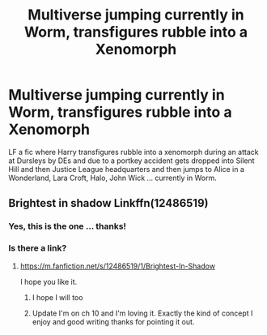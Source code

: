 #+TITLE: Multiverse jumping currently in Worm, transfigures rubble into a Xenomorph

* Multiverse jumping currently in Worm, transfigures rubble into a Xenomorph
:PROPERTIES:
:Author: tankuser_32
:Score: 7
:DateUnix: 1618501582.0
:DateShort: 2021-Apr-15
:FlairText: What's That Fic?
:END:
LF a fic where Harry transfigures rubble into a xenomorph during an attack at Dursleys by DEs and due to a portkey accident gets dropped into Silent Hill and then Justice League headquarters and then jumps to Alice in a Wonderland, Lara Croft, Halo, John Wick ... currently in Worm.


** Brightest in shadow Linkffn(12486519)
:PROPERTIES:
:Author: mcc9902
:Score: 6
:DateUnix: 1618502650.0
:DateShort: 2021-Apr-15
:END:

*** Yes, this is the one ... thanks!
:PROPERTIES:
:Author: tankuser_32
:Score: 1
:DateUnix: 1618504173.0
:DateShort: 2021-Apr-15
:END:


*** Is there a link?
:PROPERTIES:
:Author: mr_Meaty68
:Score: 1
:DateUnix: 1618628259.0
:DateShort: 2021-Apr-17
:END:

**** [[https://m.fanfiction.net/s/12486519/1/Brightest-In-Shadow]]

I hope you like it.
:PROPERTIES:
:Author: mcc9902
:Score: 2
:DateUnix: 1618631562.0
:DateShort: 2021-Apr-17
:END:

***** I hope I will too
:PROPERTIES:
:Author: mr_Meaty68
:Score: 1
:DateUnix: 1618631640.0
:DateShort: 2021-Apr-17
:END:


***** Update I'm on ch 10 and I'm loving it. Exactly the kind of concept I enjoy and good writing thanks for pointing it out.
:PROPERTIES:
:Author: mr_Meaty68
:Score: 1
:DateUnix: 1618647107.0
:DateShort: 2021-Apr-17
:END:
